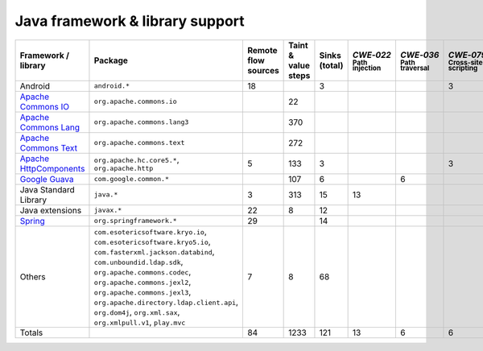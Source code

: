 Java framework & library support
================================

.. csv-table::
   :header-rows: 1
   :class: fullWidthTable
   :widths: auto

   Framework / library,Package,Remote flow sources,Taint & value steps,Sinks (total),`CWE‑022` :sub:`Path injection`,`CWE‑036` :sub:`Path traversal`,`CWE‑079` :sub:`Cross-site scripting`,`CWE‑089` :sub:`SQL injection`,`CWE‑090` :sub:`LDAP injection`,`CWE‑094` :sub:`Code injection`,`CWE‑319` :sub:`Cleartext transmission`
   Android,``android.*``,18,,3,,,3,,,,
   `Apache Commons IO <https://commons.apache.org/proper/commons-io/>`_,``org.apache.commons.io``,,22,,,,,,,,
   `Apache Commons Lang <https://commons.apache.org/proper/commons-lang/>`_,``org.apache.commons.lang3``,,370,,,,,,,,
   `Apache Commons Text <https://commons.apache.org/proper/commons-text/>`_,``org.apache.commons.text``,,272,,,,,,,,
   `Apache HttpComponents <https://hc.apache.org/>`_,"``org.apache.hc.core5.*``, ``org.apache.http``",5,133,3,,,3,,,,
   `Google Guava <https://guava.dev/>`_,``com.google.common.*``,,107,6,,6,,,,,
   Java Standard Library,``java.*``,3,313,15,13,,,,,,2
   Java extensions,``javax.*``,22,8,12,,,,,1,1,
   `Spring <https://spring.io/>`_,``org.springframework.*``,29,,14,,,,,14,,
   Others,"``com.esotericsoftware.kryo.io``, ``com.esotericsoftware.kryo5.io``, ``com.fasterxml.jackson.databind``, ``com.unboundid.ldap.sdk``, ``org.apache.commons.codec``, ``org.apache.commons.jexl2``, ``org.apache.commons.jexl3``, ``org.apache.directory.ldap.client.api``, ``org.dom4j``, ``org.xml.sax``, ``org.xmlpull.v1``, ``play.mvc``",7,8,68,,,,,18,,
   Totals,,84,1233,121,13,6,6,,33,1,2

